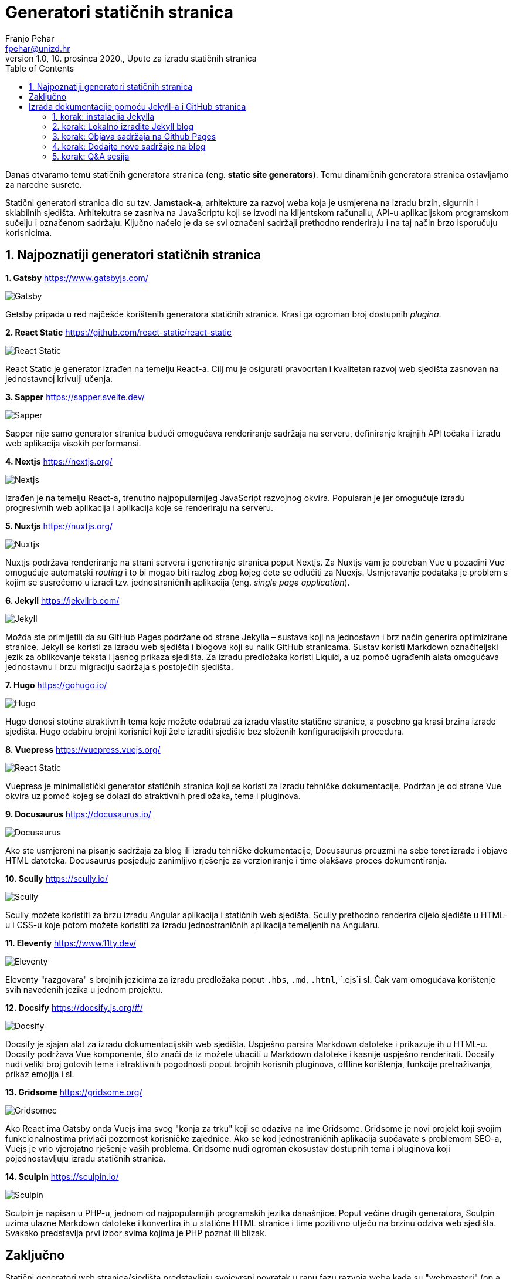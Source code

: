 = Generatori statičnih stranica
Franjo Pehar <fpehar@unizd.hr>
1.0, 10. prosinca 2020., Upute za izradu statičnih stranica
:toc:
:leveltoc: 5
:icons: font
:imagesdir: img/SSG

Danas otvaramo temu statičnih generatora stranica (eng. *static site generators*). Temu dinamičnih generatora stranica ostavljamo za naredne susrete. 

Statični generatori stranica dio su tzv. *Jamstack-a*, arhitekture za razvoj weba koja je usmjerena na izradu brzih, sigurnih i sklabilnih sjedišta. Arhitekutra se zasniva na JavaScriptu koji se izvodi na klijentskom računallu, API-u aplikacijskom programskom sučelju i označenom sadržaju. Ključno načelo je da se svi označeni sadržaji prethodno renderiraju i na taj način brzo isporučuju korisnicima. 

== 1. Najpoznatiji generatori statičnih stranica

*1. Gatsby*
https://www.gatsbyjs.com/

image::01gatsby.png[Gatsby]

Getsby pripada u red najčešće korištenih generatora statičnih stranica. Krasi ga ogroman broj dostupnih _plugina_. 

*2. React Static*
https://github.com/react-static/react-static

image::02reacts.png[React Static]

React Static je generator izrađen na temelju React-a. Cilj mu je osigurati pravocrtan i kvalitetan razvoj web sjedišta zasnovan na jednostavnoj krivulji učenja.

*3. Sapper*
https://sapper.svelte.dev/

image::03sapper.png[Sapper]

Sapper nije samo generator stranica budući omogućava renderiranje sadržaja na serveru, definiranje krajnjih API točaka i izradu web aplikacija visokih performansi. 

*4. Nextjs*
https://nextjs.org/

image::04nextjs.png[Nextjs]

Izrađen je na temelju React-a, trenutno najpopularnijeg JavaScript razvojnog okvira. Popularan je jer omogućuje izradu progresivnih web aplikacija i aplikacija koje se renderiraju na serveru.

*5. Nuxtjs*
https://nuxtjs.org/

image::05nuxtjs.png[Nuxtjs]

Nuxtjs podržava renderiranje na strani servera i generiranje stranica poput Nextjs. Za Nuxtjs vam je potreban Vue u pozadini Vue omogućuje automatski _routing_ i to bi mogao biti razlog zbog kojeg ćete se odlučiti za Nuexjs. Usmjeravanje podataka je problem s kojim se susrećemo u izradi tzv. jednostraničnih aplikacija (eng. _single page application_).

*6. Jekyll*
https://jekyllrb.com/

image::06jekyll.png[Jekyll]

Možda ste primijetili da su GitHub Pages podržane od strane Jekylla – sustava koji na jednostavn i brz način generira optimizirane stranice. Jekyll se koristi za izradu web sjedišta i blogova koji su nalik GitHub stranicama. Sustav koristi Markdown označiteljski jezik za oblikovanje teksta i jasnog prikaza sjedišta. Za izradu predložaka koristi Liquid, a uz pomoć ugrađenih alata omogućava jednostavnu i brzu migraciju sadržaja s postojećih sjedišta. 

*7. Hugo*
https://gohugo.io/

image::07hugo.png[Hugo]

Hugo donosi stotine atraktivnih tema koje možete odabrati za izradu vlastite statične stranice, a posebno ga krasi brzina izrade sjedišta. Hugo odabiru brojni korisnici koji žele izraditi sjedište bez složenih konfiguracijskih procedura. 

*8. Vuepress*
https://vuepress.vuejs.org/

image::08vuepress.png[React Static]

Vuepress je minimalistički generator statičnih stranica koji se koristi za izradu tehničke dokumentacije. Podržan je od strane Vue okvira uz pomoć kojeg se dolazi do atraktivnih predložaka, tema i pluginova.

*9. Docusaurus*
https://docusaurus.io/

image::09docusaurus.png[Docusaurus]

Ako ste usmjereni na pisanje sadržaja za blog ili izradu tehničke dokumentacije, Docusaurus preuzmi na sebe teret izrade i objave HTML datoteka. Docusaurus posjeduje zanimljivo rješenje za verzioniranje i time olakšava proces dokumentiranja.

*10. Scully*
https://scully.io/

image::10scully.png[Scully]

Scully možete koristiti za brzu izradu Angular aplikacija i statičnih web sjedišta. Scully prethodno renderira cijelo sjedište u HTML-u i CSS-u koje potom možete koristiti za izradu jednostraničnih aplikacija temeljenih na Angularu. 

*11. Eleventy*
https://www.11ty.dev/

image::11ty.png[Eleventy]

Eleventy "razgovara" s brojnih jezicima za izradu predložaka poput `.hbs`, `.md`, `.html`, `.ejs`i sl. Čak vam omogućava korištenje svih navedenih jezika u jednom projektu.

*12. Docsify*
https://docsify.js.org/#/

image::12docsify.png[Docsify]

Docsify je sjajan alat za izradu dokumentacijskih web sjedišta. Uspješno parsira Markdown datoteke i prikazuje ih u HTML-u. Docsify podržava Vue komponente, što znači da iz možete ubaciti  u Markdown datoteke i kasnije uspješno renderirati. Docsify nudi veliki broj gotovih tema i atraktivnih pogodnosti poput brojnih korisnih pluginova, offline korištenja, funkcije pretraživanja, prikaz emojija i sl. 

*13. Gridsome*
https://gridsome.org/

image::13gridsome.png[Gridsomec]

Ako React ima Gatsby onda Vuejs ima svog "konja za trku" koji se odaziva na ime Gridsome. Gridsome je novi projekt koji svojim funkcionalnostima privlači pozornost korisničke zajednice. Ako se kod jednostraničnih aplikacija suočavate s problemom SEO-a, Vuejs je vrlo vjerojatno rješenje vaših problema. Gridsome nudi ogroman ekosustav dostupnih tema i pluginova koji pojednostavljuju izradu statičnih stranica.

*14. Sculpin*
https://sculpin.io/

image::14sculpin.png[Sculpin]

Sculpin je napisan u PHP-u, jednom od najpopularnijih programskih jezika današnjice. Poput većine drugih generatora, Sculpin uzima ulazne Markdown datoteke i konvertira ih u statične HTML stranice i time pozitivno utječu na brzinu odziva web sjedišta. Svakako predstavlja prvi izbor svima kojima je PHP poznat ili blizak.

== Zaključno

Statični generatori web stranica/sjedišta predstavljaju svojevrsni povratak u ranu fazu razvoja weba kada su "webmasteri" (op.a. danas ih zovemo "developeri") izrađivali tone statičnih HTML datoteka. Gledajući evolucijski ovo je pomak prema naprijed a ne unatrag. Statični generatori rješavaju brojne probleme s kojima se razvijatelji i stvaratelji sadržaja susreću pri korištenju sustava za dinamično generiranje stranica/sjedišta. Statične stranice štede vrijeme i novce, a jamče isporuku web aplikacija visokih performansi.

== Izrada dokumentacije pomoću Jekyll-a i GitHub stranica

U nastavku ćemo se uloviti u koštac s izradom statičnih stranica pomoću Jekylla, te objavom istih pomoću Github Pages. 

Kao što smo prethodno naveli, Jekyll je generator statičnih stranica koji omogućava izradu jednostavnih web sjedišta i blogova. Github Pages će u ovom kontekstu poslužiti kao host na kojem ćemo udomiti stranice izrađene pomoću Jekylla. Riječ je o vrlo jednostavnoj kombinaciji dvaju alata koji nam omogućuju besplatnu izradu i hosting sjedišta/stranica.
U izradi sjedišta koristim Mac pa vas molim da se poslužite dostupnim online izvorima (Google!) kako biste razriješili situaciju na Linux/Windows računalima. Ova pokazna vježba pretpostavlja da ste savladali osnove Git-a, te da su vam poznati temeljni koncepti tehnologija koje ćemo danas koristiti (npr. Markdown, Asciidoc i sl. označiteljski jezici).

=== 1. korak: instalacija Jekylla

. Otvorite terminal na Macu ili Linuxu, odnosno Powershell / VSC na Windowsima. 
. Prije instalacije Jekylla potrebno je provjeriti da li je već instalirana (ispravna verzija) Ruby programskog jezika (potrebna verzija 2.1. ili viša). 

Za provjeru instalacije unesite naredbu:

 ruby -v

[start=3]
. Sad provjerite da li je instalirana ispravna `gem` verzija. Unesite naredbu:

 gem -v

. Nakon prethodnih provjera možete nastaviti s instalacijom Jekylla. Za instalaciju unesite naredbu: 

 gem install jekyll bundler

Ovime biste trebali dohvatiti sve datoteke potrebne za uspješan dovršetak instalacija. 

[start=5]
. Nakon instalacije provjerite instaliranu verziju Jekylla unosom naredbe

 jekyll -v

=== 2. korak: Lokalno izradite Jekyll blog

Naziv bloga koji ćemo koristiti za vježbu je SITblog i u nastavku ću vam demonstrirati postupak izrade. 

. Za izradu Jekyll bloga potrebno je otvoriti terminal i ukucati sljedeću naredbu

 jekyll new SITblog

Ovime ćete izraditi novi direktorij na računalu s istim nazivom kao i naziv bloga. 

[start=2]
. Za uređivanje i objavu sadržaja koristit ćemo Visual Studio Code. Ovaj program omogućava korištenje izravno korištenje prozora s terminalom čime ubrzavamo upravljanje sadržajima. Svakako instalirajte VSC ukoliko to već niste učinili, a nakon toga u njemu otvorite svoj SITblog direktorij. Sad biste trebali vidjeti sadržaj direktorija slično kao i na Slici 2. 

. Prije nastavka uređivanja sadržaja bloga provest ćemo lokalnu objavu bloga kako bismo provjerili prikaz. 

Otvorite terminal unutar VSC-a i unesite sljedeću naredbu:

 bundle exec jekyll serve

Stranica bi vam se trebala otvoriti na lokalnom hostu na adresi: http://127.0.0.1:4000/

Ovo znači da ćete odabirom poveznice lokalno otvoriti svoj blog. 

Provjerimo različite direktorije koje je Jekyll izradio i naučiomo kako ih možemo uređivati. 

. **_posts**: direktorij u kojem se nalaze sve objave. Svaka objava bi trebala biti u zasebnoj markdown datoteci.
. **_site**: ove datoteke su odgovorne za kompajliranje bloga. Različite objave, slike i stranice nalaze se u različitim direktorijima, a pomoću `_sites` direktorija sve ih privodite funkciji i objavljujete kao web sjedište. 
. **_config.yml**: ova datoteka sadrži varijable (metapodatke) sjedišta poput naslova, vašeg korisničkog imena, url-ove i sl.
. **about.md**: ovo je markdown datoteka koja sadrži podatke za objavu u `àbout`sekciji. 
. **gemfile**: `gemfile` u kojem se nalaze tzv. _dependencies_, datoteke o kojima Jekyll ovisi u svom radu (npr. ovdje je zabilježena zadana tema ‘Minima’). Takvu vrstu informacija specificira gem datoteka. 
. **index.md**: sadrži informacije koje su vidljive na naslovnici vašeg bloga.

Brza prilagodba bloga i dodavanje relevantnih informacija o vama i vašem sdržaju postiže se uređivanjem sljedećih datoteka: 

* Naslov, opis i ostali detalji nalaze se u `_config.yml`datoteci
* Sadržaj u `about.md` datoteci
* Sadržaj blog objava se nalazi u unutar `_posts` direktorija. Probajte copy-pate postojeće datoteke kako biste izradili drugu blog objavu.

 Now type jekyll serve to see these changes in your local host (http://127.0.0.1:4000/)

*Važne napomene:* 

. Svaki put kad napravite promjenu sadržaja možete provjeriti rezultat unosom naredbe `jekyll serve`i nakon toga provjerite stanje na svom lokalnom hostu
. Kada provjeravate promjene nećete biti u mogućnosti koristiti terminal. Stoga je potrebno izaći iz pokrenutog procesa odabirom tipkovničke kratice `Ctrl+C`.

To je sva "mudrost" vezana za uređivanje sadržaja. Slobodno se poigrajte s Jekyllom i izradite sadržaj prema želji i vlastitom nahođenju. 

=== 3. korak: Objava sadržaja na Github Pages

Sad kada ste naučili pokrenuti, postaviti i urediti blog, došlo je vrijeme za njegovu objavu kako biste ga podijelili sa svim zainteresiranim osobama. 

Za javnu objavu bloga koristit ćemo Github stranice koje su u potpunosti besplatne!

. Pretpostavljam da do danas već svi imate otvorene studentske Github račune!!!
. Otvorite novi javni Github repozitorij i dajte mu isti naziv kao i lokalnom direktoriju ("SITblog").
. Nakon uspješno otvaranja repozitorija trebala bi se otvoriti stranica s postavkama povezivanja lokalnog i online repozitorija. 

U ovom koraku trebate inicijalizirati lokalni git repozitorij (ovaj korak pretpostavlja da ste lokalno već instalirali git! Svakako provjerite status instalacije). Za inicijalizaciju git repozitorija otvorite VSC i u terminalu unesite sljedeću naredbu: 

 git init

Nakon toga trebamo sve sadržaje bloga prebaciti u `gh-pages` ogranak (eng. _branch_). To je potrebno jer Github traži stranice baš u navedenom ogranku! Da biste ste datoteke uspješno prebacili u "gh-pages". unesite sljedeću naredbu: 

 git checkout -b gh-pages

Za provjeru statusa datoteka unesite naredbu

 git status

Vidjet ćete popis datoteka u vašem git repozitoriju. Sve će biti označene crvenom bojom i to znači da ih trebamo prebaciti (eng. push) s lokalnog na udaljeni SITblog repozitorij. Za početak krenimo s dodavanjem (eng. add).

 git add .

Nakon toga prebacimo sve sadržaje u repozitorij. 

 git commit -m "inicijalni commit"

Pazite na `-m` – jako bitno u kasnijim fazama upravljanja promjenama sadržaja. 

Pronađite na Githubu poveznicu na udaljeni repozitorij i unesite sadržaj sličan niže navedenom retku (pozor! poveznica se razlikuje od računa do računa, od osobe do osobe, naziva repozitorija i sl.)

git remote add origin https://github.com/fpehar/SITblog.git

Sad smo spremni "gurnuti" sve datoteke u "gh-pages" ogranak udaljenog repozitorija. Unesite

 git push origin gh-pages

Sustav vas može tražiti unos Github korisničkih podataka. U tom slučaju je dovoljno je unijeti korisničko ime i zaporku. 

I gotovo! Sad biste sve svoje sadržaje trebali vidjeti sve svoje sadržaje na _remote_ repozitoriju. 

Za pristup objavljenom web sjedištu potrebno je otvoriti postavke (eng. Setting) i pronači sekciju ‘Github Pages’. Odaberite ponuđenu poveznicu i otvorit će vam se vaša nova stranica. 

Ekstra važna napomena: 

Obvezno u `_config.yml` datoteci dodati sljedeće postavke:

* `baseurl: "/SITblog" # the subpath of your site, e.g. /blog`
* `url: "https://fpehar.github.io/" # the base hostname & protocol for your site, e.g. http://example.com`
* `github_username: fpehar`

=== 4. korak: Dodajte nove sadržaje na blog

Sad ste spremni unositi promjene na svom blogu. Svaki put kad napravite neku promjenu na lokalnom računalu potrebno je pokrenuti `jekyll serve` naredbu i provjeriti izmjene. Ako ste zadovoljni s lokalnim izmjenama ponovite postupak dodavanja (`git add .`), učitavanja (`git commit -m "poruka"`), te u konačnici slanja sadržadja s lokalnog na udaljeni repozitorij, točnije u ogranak "gh-pages". I to je sve za danas. 

=== 5. korak: Q&A sesija

Za sva eventualna pitanja se vidimo u 19:00 na MS Teams. 
